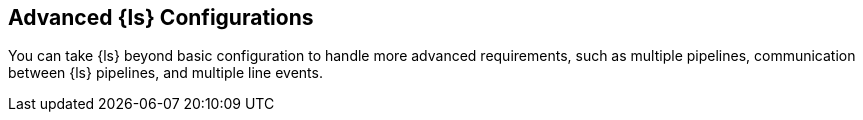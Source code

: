 [[configuration-advanced]]
== Advanced {ls} Configurations

You can take {ls} beyond basic configuration to handle more advanced
requirements, such as multiple pipelines, communication between {ls} pipelines,
and multiple line events. 
